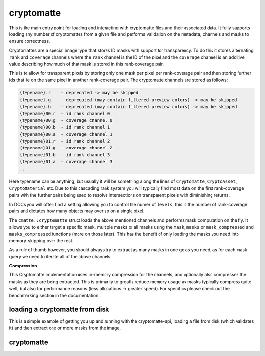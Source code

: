 ..
  Copyright Contributors to the cryptomatte-api project.


.. _cmatte_cryptomatte:

cryptomatte
############

This is the main entry point for loading and interacting with cryptomatte files and their associated data.
It fully supports loading any number of cryptomattes from a given file and performs validation on the metadata,
channels and masks to ensure correctness.

Cryptomattes are a special image type that stores ID masks with support for transparency. To do this it stores
alternating ``rank`` and ``coverage`` channels where the ``rank`` channel is the ID of the pixel and the ``coverage`` 
channel is an additive value describing how much of that mask is stored in this rank-coverage pair.

This is to allow for transparent pixels by storing only one mask per pixel per rank-coverage pair and then storing
further ids that lie on the same pixel in another rank-coverage pair. The cryptomatte channels are stored
as follows:

.. code-block:: none

    {typename}.r    - deprecated -> may be skipped
    {typename}.g    - deprecated (may contain filtered preview colors) -> may be skipped
    {typename}.b    - deprecated (may contain filtered preview colors) -> may be skipped
    {typename}00.r  - id rank channel 0
    {typename}00.g  - coverage channel 0
    {typename}00.b  - id rank channel 1
    {typename}00.a  - coverage channel 1
    {typename}01.r  - id rank channel 2
    {typename}01.g  - coverage channel 2
    {typename}01.b  - id rank channel 3
    {typename}01.a  - coverage channel 3
    ...

Here typename can be anything, but usually it will be something along the lines of ``Cryptomatte``, ``CryptoAsset``,
``CryptoMaterial`` etc. Due to this cascading rank system you will typically find most data on the first rank-coverage
pairs with the further pairs being used to resolve intersections on transparent pixels with diminishing returns. 

In DCCs you will often find a setting allowing you to control the numer of ``levels``, this is the number of
rank-coverage pairs and dictates how many objects may overlap on a single pixel.

The ``cmatte::cryptomatte`` struct loads the above mentioned channels and performs mask computation on the fly. 
It allows you to either target a specific mask, multiple masks or all masks using the ``mask``, ``masks`` or 
``mask_compressed`` and ``masks_compressed`` functions (more on those later). This has the benefit of only loading
the masks you need into memory, skipping over the rest. 

As a rule of thumb however, you should always try to extract as many masks in one go as you need, as for each
mask query we need to iterate all of the above channels.

**Compression**

This Cryptomatte implementation uses in-memory compression for the channels, and optionally also compresses the
masks as they are being extracted. This is primarily to greatly reduce memory usage as masks typically compress
quite well, but also for performance reasons (less allocations -> greater speed). For specifics please check out
the benchmarking section in the documentation.


loading a cryptomatte from disk
*******************************

This is a simple example of getting you up and running with the cryptomatte-api, loading a file from 
disk (which validates it) and then extract one or more masks from the image.

.. tab:: c++

    .. code-block:: cpp

        #include <cryptomatte/cryptomatte.h>

        auto matte = cmatte::cryptomatte::load("from/disk/path", false /* load preview channels */);
        auto mask = matte.mask("my_mask"); // will throw if 'my_mask' is not available
        auto all_masks = matte.masks_compressed();

.. tab:: python

    .. code-block:: python
            
        import cryptomatte_api as cmatte

        matte = cmatte.Cryptomatte.load("from/disk/path", load_preview=False)
        mask = matte.mask("my_mask") // will raise if 'my_mask' is not available
        all_masks = matte.masks_compressed()


.. _cryptomatte_struct:

cryptomatte 
************

.. tab:: c++


    .. doxygenstruct:: cmatte::cryptomatte
            :members:
            :undoc-members:

.. tab:: python

    foobar